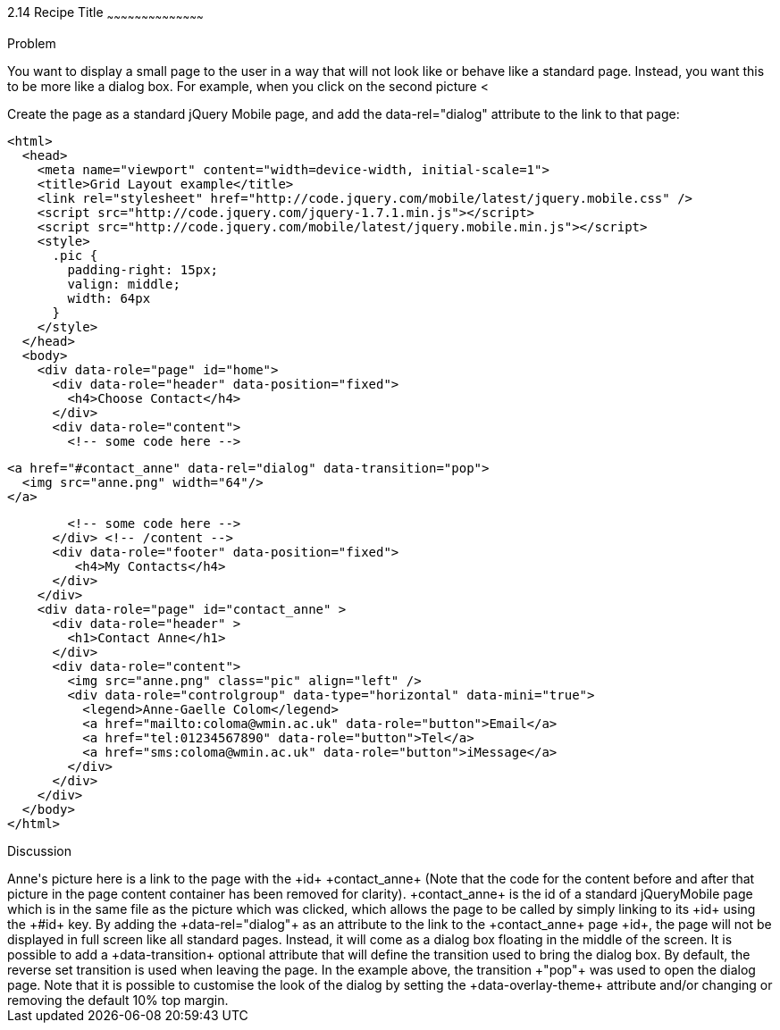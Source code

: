 ////

Recipe(s) for Dialogs

Author: Anne-Gaelle Colom <coloma@westminster.ac.uk>


////

2.14 Recipe Title
~~~~~~~~~~~~~~~~~~~~~~~~~~~~~~~~~~~~~~~~~~

Problem
++++++++++++++++++++++++++++++++++++++++++++
You want to display a small page to the user in a way that will not look like or behave like a standard page. Instead, you want this to be more like a dialog box. For example, when you click on the second picture <<Fig

[[FIG2-14-1]]
.A Page with a Link with +data-rel="dialog"+
image::images/grid_layout_example.png[]

[[FIG2-14-2]]
.The Dialog Page
image::images/dialog_example.png[]

Solution
++++++++++++++++++++++++++++++++++++++++++++
Create the page as a standard jQuery Mobile page, and add the data-rel="dialog" attribute to the link to that page: 

[source,html]
<html>
  <head>
    <meta name="viewport" content="width=device-width, initial-scale=1">
    <title>Grid Layout example</title>
    <link rel="stylesheet" href="http://code.jquery.com/mobile/latest/jquery.mobile.css" />
    <script src="http://code.jquery.com/jquery-1.7.1.min.js"></script>
    <script src="http://code.jquery.com/mobile/latest/jquery.mobile.min.js"></script>
    <style>
      .pic {
        padding-right: 15px;
        valign: middle;
        width: 64px
      }
    </style>
  </head>
  <body>
    <div data-role="page" id="home">
      <div data-role="header" data-position="fixed">
        <h4>Choose Contact</h4>
      </div>
      <div data-role="content">
        <!-- some code here -->

        <a href="#contact_anne" data-rel="dialog" data-transition="pop">
          <img src="anne.png" width="64"/>
        </a>

        <!-- some code here -->
      </div> <!-- /content -->
      <div data-role="footer" data-position="fixed">
         <h4>My Contacts</h4>
      </div>
    </div>
    <div data-role="page" id="contact_anne" >
      <div data-role="header" >
        <h1>Contact Anne</h1>
      </div>
      <div data-role="content">   
        <img src="anne.png" class="pic" align="left" />        
        <div data-role="controlgroup" data-type="horizontal" data-mini="true">
          <legend>Anne-Gaelle Colom</legend>
          <a href="mailto:coloma@wmin.ac.uk" data-role="button">Email</a>
          <a href="tel:01234567890" data-role="button">Tel</a>
          <a href="sms:coloma@wmin.ac.uk" data-role="button">iMessage</a>
        </div>
      </div>
    </div>
  </body>
</html>

Discussion
++++++++++++++++++++++++++++++++++++++++++++
Anne's picture here is a link to the page with the +id+ +contact_anne+ (Note that the code for the content before and after that picture in the page content container has been removed for clarity). +contact_anne+ is the id of a standard jQueryMobile page which is in the same file as the picture which was clicked, which allows the page to be called by simply linking to its +id+ using the +#id+ key.

By adding the +data-rel="dialog"+ as an attribute to the link to the +contact_anne+ page +id+, the page will not be displayed in full screen like all standard pages. Instead, it will come as a dialog box floating in the middle of the screen. 

It is possible to add a +data-transition+ optional attribute that will define the transition used to bring the dialog box. By default, the reverse set transition is used when leaving the page. In the example above, the transition +"pop"+ was used to open the dialog page. 

Note that it is possible to customise the look of the dialog by setting the +data-overlay-theme+ attribute and/or changing or removing the default 10% top margin.


